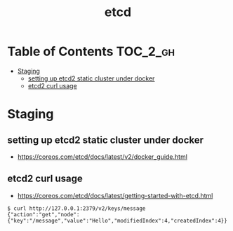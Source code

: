 #+TITLE: etcd

* Table of Contents :TOC_2_gh:
 - [[#staging][Staging]]
   - [[#setting-up-etcd2-static-cluster-under-docker][setting up etcd2 static cluster under docker]]
   - [[#etcd2-curl-usage][etcd2 curl usage]]

* Staging
** setting up etcd2 static cluster under docker
- https://coreos.com/etcd/docs/latest/v2/docker_guide.html

** etcd2 curl usage 
- https://coreos.com/etcd/docs/latest/getting-started-with-etcd.html

#+BEGIN_SRC shell
  $ curl http://127.0.0.1:2379/v2/keys/message
  {"action":"get","node":{"key":"/message","value":"Hello","modifiedIndex":4,"createdIndex":4}}
#+END_SRC
